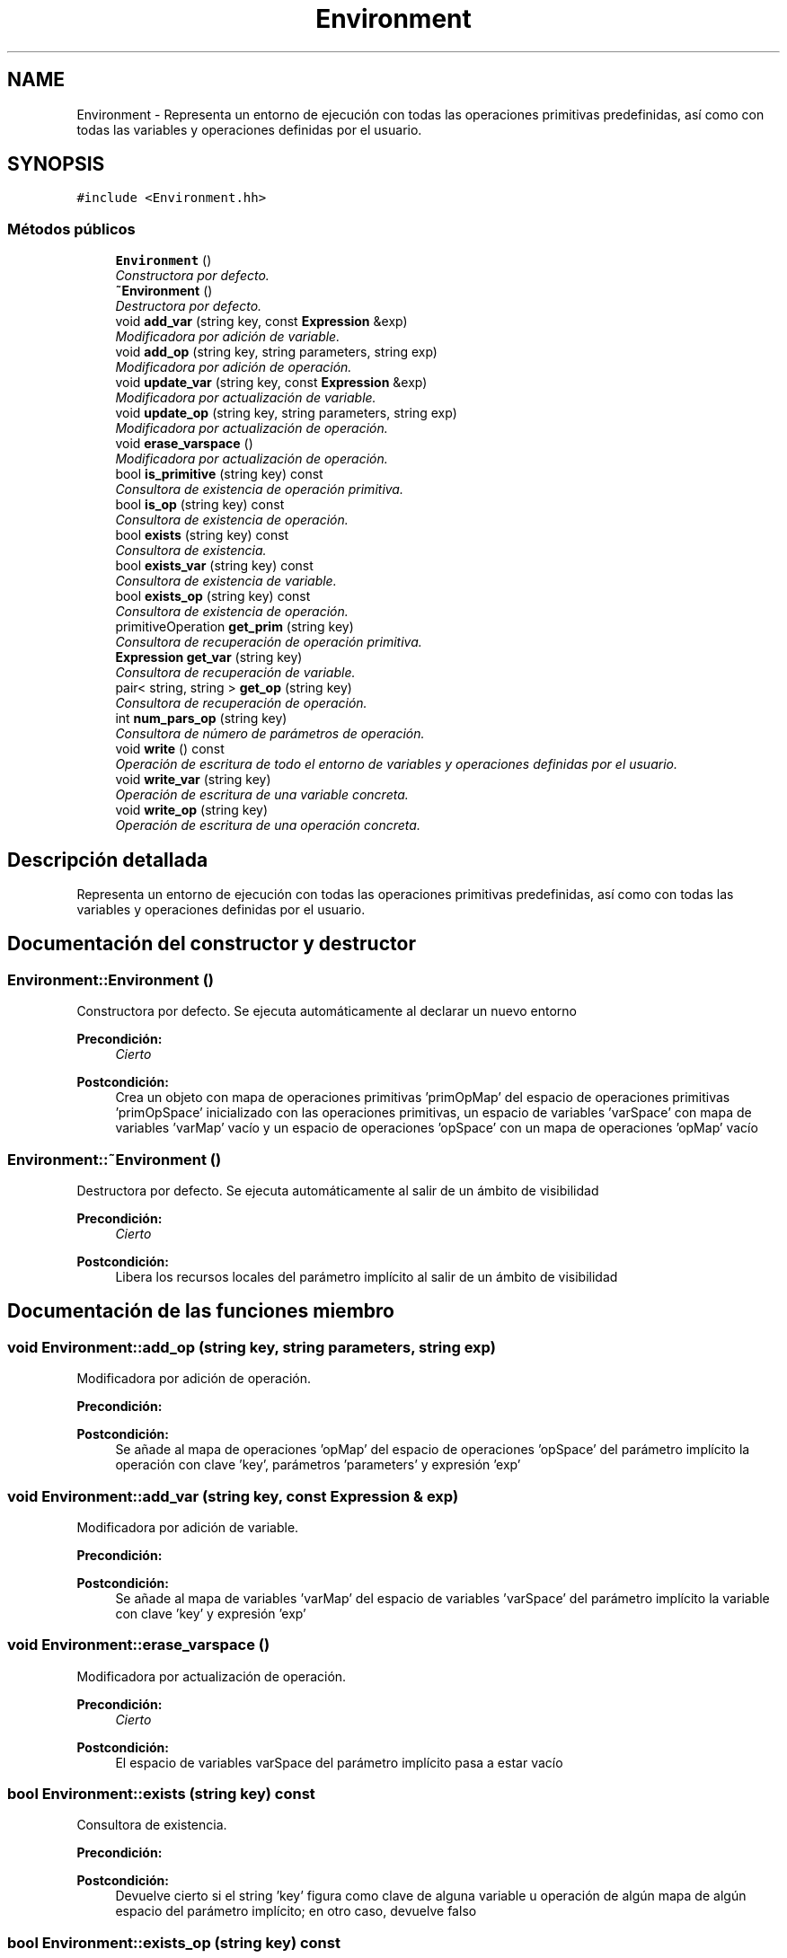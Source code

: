 .TH "Environment" 3 "Miércoles, 7 de Diciembre de 2016" "Version v1.1" "Calculadora de expresiones aritméticas" \" -*- nroff -*-
.ad l
.nh
.SH NAME
Environment \- Representa un entorno de ejecución con todas las operaciones primitivas predefinidas, así como con todas las variables y operaciones definidas por el usuario\&.  

.SH SYNOPSIS
.br
.PP
.PP
\fC#include <Environment\&.hh>\fP
.SS "Métodos públicos"

.in +1c
.ti -1c
.RI "\fBEnvironment\fP ()"
.br
.RI "\fIConstructora por defecto\&. \fP"
.ti -1c
.RI "\fB~Environment\fP ()"
.br
.RI "\fIDestructora por defecto\&. \fP"
.ti -1c
.RI "void \fBadd_var\fP (string key, const \fBExpression\fP &exp)"
.br
.RI "\fIModificadora por adición de variable\&. \fP"
.ti -1c
.RI "void \fBadd_op\fP (string key, string parameters, string exp)"
.br
.RI "\fIModificadora por adición de operación\&. \fP"
.ti -1c
.RI "void \fBupdate_var\fP (string key, const \fBExpression\fP &exp)"
.br
.RI "\fIModificadora por actualización de variable\&. \fP"
.ti -1c
.RI "void \fBupdate_op\fP (string key, string parameters, string exp)"
.br
.RI "\fIModificadora por actualización de operación\&. \fP"
.ti -1c
.RI "void \fBerase_varspace\fP ()"
.br
.RI "\fIModificadora por actualización de operación\&. \fP"
.ti -1c
.RI "bool \fBis_primitive\fP (string key) const "
.br
.RI "\fIConsultora de existencia de operación primitiva\&. \fP"
.ti -1c
.RI "bool \fBis_op\fP (string key) const "
.br
.RI "\fIConsultora de existencia de operación\&. \fP"
.ti -1c
.RI "bool \fBexists\fP (string key) const "
.br
.RI "\fIConsultora de existencia\&. \fP"
.ti -1c
.RI "bool \fBexists_var\fP (string key) const "
.br
.RI "\fIConsultora de existencia de variable\&. \fP"
.ti -1c
.RI "bool \fBexists_op\fP (string key) const "
.br
.RI "\fIConsultora de existencia de operación\&. \fP"
.ti -1c
.RI "primitiveOperation \fBget_prim\fP (string key)"
.br
.RI "\fIConsultora de recuperación de operación primitiva\&. \fP"
.ti -1c
.RI "\fBExpression\fP \fBget_var\fP (string key)"
.br
.RI "\fIConsultora de recuperación de variable\&. \fP"
.ti -1c
.RI "pair< string, string > \fBget_op\fP (string key)"
.br
.RI "\fIConsultora de recuperación de operación\&. \fP"
.ti -1c
.RI "int \fBnum_pars_op\fP (string key)"
.br
.RI "\fIConsultora de número de parámetros de operación\&. \fP"
.ti -1c
.RI "void \fBwrite\fP () const "
.br
.RI "\fIOperación de escritura de todo el entorno de variables y operaciones definidas por el usuario\&. \fP"
.ti -1c
.RI "void \fBwrite_var\fP (string key)"
.br
.RI "\fIOperación de escritura de una variable concreta\&. \fP"
.ti -1c
.RI "void \fBwrite_op\fP (string key)"
.br
.RI "\fIOperación de escritura de una operación concreta\&. \fP"
.in -1c
.SH "Descripción detallada"
.PP 
Representa un entorno de ejecución con todas las operaciones primitivas predefinidas, así como con todas las variables y operaciones definidas por el usuario\&. 
.SH "Documentación del constructor y destructor"
.PP 
.SS "Environment::Environment ()"

.PP
Constructora por defecto\&. Se ejecuta automáticamente al declarar un nuevo entorno 
.PP
\fBPrecondición:\fP
.RS 4
\fICierto\fP 
.RE
.PP
\fBPostcondición:\fP
.RS 4
Crea un objeto con mapa de operaciones primitivas 'primOpMap' del espacio de operaciones primitivas 'primOpSpace' inicializado con las operaciones primitivas, un espacio de variables 'varSpace' con mapa de variables 'varMap' vacío y un espacio de operaciones 'opSpace' con un mapa de operaciones 'opMap' vacío 
.RE
.PP

.SS "Environment::~Environment ()"

.PP
Destructora por defecto\&. Se ejecuta automáticamente al salir de un ámbito de visibilidad 
.PP
\fBPrecondición:\fP
.RS 4
\fICierto\fP 
.RE
.PP
\fBPostcondición:\fP
.RS 4
Libera los recursos locales del parámetro implícito al salir de un ámbito de visibilidad 
.RE
.PP

.SH "Documentación de las funciones miembro"
.PP 
.SS "void Environment::add_op (string key, string parameters, string exp)"

.PP
Modificadora por adición de operación\&. 
.PP
\fBPrecondición:\fP
.RS 4
'key' es un string no vacío; 'key' no corresponde al nombre de ninguna de las operaciones primitivas; el mapa de operaciones 'opMap' del espacio de operaciones 'opSpace' del parámetro implícito no contiene ninguna operación con clave 'key' 
.RE
.PP
\fBPostcondición:\fP
.RS 4
Se añade al mapa de operaciones 'opMap' del espacio de operaciones 'opSpace' del parámetro implícito la operación con clave 'key', parámetros 'parameters' y expresión 'exp' 
.RE
.PP

.SS "void Environment::add_var (string key, const \fBExpression\fP & exp)"

.PP
Modificadora por adición de variable\&. 
.PP
\fBPrecondición:\fP
.RS 4
'key' es un string no vacío; el mapa de variables 'varMap' del espacio de variables 'varSpace' del parámetro implícito no contiene ninguna variable con clave 'key' 
.RE
.PP
\fBPostcondición:\fP
.RS 4
Se añade al mapa de variables 'varMap' del espacio de variables 'varSpace' del parámetro implícito la variable con clave 'key' y expresión 'exp' 
.RE
.PP

.SS "void Environment::erase_varspace ()"

.PP
Modificadora por actualización de operación\&. 
.PP
\fBPrecondición:\fP
.RS 4
\fICierto\fP 
.RE
.PP
\fBPostcondición:\fP
.RS 4
El espacio de variables varSpace del parámetro implícito pasa a estar vacío 
.RE
.PP

.SS "bool Environment::exists (string key) const"

.PP
Consultora de existencia\&. 
.PP
\fBPrecondición:\fP
.RS 4
'key' es un string no vacío 
.RE
.PP
\fBPostcondición:\fP
.RS 4
Devuelve cierto si el string 'key' figura como clave de alguna variable u operación de algún mapa de algún espacio del parámetro implícito; en otro caso, devuelve falso 
.RE
.PP

.SS "bool Environment::exists_op (string key) const"

.PP
Consultora de existencia de operación\&. 
.PP
\fBPrecondición:\fP
.RS 4
'key' es un string no vacío 
.RE
.PP
\fBPostcondición:\fP
.RS 4
Devuelve cierto si la operación con clave 'key' existe en el mapa de operaciones 'opMap' del espacio de operaciones 'opSpace' del parámetro implícito; en otro caso, devuelve falso 
.RE
.PP

.SS "bool Environment::exists_var (string key) const"

.PP
Consultora de existencia de variable\&. 
.PP
\fBPrecondición:\fP
.RS 4
'key' es un string no vacío 
.RE
.PP
\fBPostcondición:\fP
.RS 4
Devuelve cierto si la variable con clave 'key' existe en el mapa de variables 'varMap' del espacio de variables 'varSpace' del parámetro implícito; en otro caso, devuelve falso 
.RE
.PP

.SS "pair< string, string > Environment::get_op (string key)"

.PP
Consultora de recuperación de operación\&. 
.PP
\fBPrecondición:\fP
.RS 4
'key' es un string no vacío; el mapa de operaciones 'opMap' del espacio de operaciones 'opSpace' del parámetro implícito contiene una operación con clave 'key' 
.RE
.PP
\fBPostcondición:\fP
.RS 4
Devuelve los parámetros y la expresión, respectivamente en forma de pair, de la operación representada por la clave 'key' 
.RE
.PP

.SS "primitiveOperation Environment::get_prim (string key)"

.PP
Consultora de recuperación de operación primitiva\&. 
.PP
\fBPrecondición:\fP
.RS 4
'key' es un string no vacío; el mapa de operaciones primitivas 'primOpMap' del espacio de operaciones primitivas 'primOpSpace' del parámetro implícito contiene una operación primitiva con clave 'key' 
.RE
.PP
\fBPostcondición:\fP
.RS 4
Devuelve la operación primitiva representada por la clave 'key' 
.RE
.PP

.SS "\fBExpression\fP Environment::get_var (string key)"

.PP
Consultora de recuperación de variable\&. 
.PP
\fBPrecondición:\fP
.RS 4
'key' es un string no vacío; el mapa de variables 'varMap' del espacio de variables 'varSpace' del parámetro implícito contiene una variable con clave 'key' 
.RE
.PP
\fBPostcondición:\fP
.RS 4
Devuelve la expresión representada por la variable de clave 'key' 
.RE
.PP

.SS "bool Environment::is_op (string key) const"

.PP
Consultora de existencia de operación\&. 
.PP
\fBPrecondición:\fP
.RS 4
'key' es un string no vacío 
.RE
.PP
\fBPostcondición:\fP
.RS 4
Devuelve cierto si la operación de clave 'key' es una operación contenida en el mapa de operaciones 'opMap' del espacio de operaciones 'opSpace' o en el mapa de operaciones primitivas 'primOpMap' del espacio de operaciones primitivas 'primOpSpace'; en otro caso, devuelve falso 
.RE
.PP

.SS "bool Environment::is_primitive (string key) const"

.PP
Consultora de existencia de operación primitiva\&. 
.PP
\fBPrecondición:\fP
.RS 4
'key' es un string no vacío 
.RE
.PP
\fBPostcondición:\fP
.RS 4
Devuelve cierto si la operación de clave 'key' es una operación primitiva contenida en el mapa de operaciones 'primOpMap' del espacio de operaciones primitivas 'primOpSpace'; en otro caso, devuelve falso 
.RE
.PP

.SS "int Environment::num_pars_op (string key)"

.PP
Consultora de número de parámetros de operación\&. 
.PP
\fBPrecondición:\fP
.RS 4
'key' es un string no vacío; el mapa de operaciones 'opMap' del espacio de operaciones 'opSpace' del parámetro implícito contiene una operación con clave 'key' 
.RE
.PP
\fBPostcondición:\fP
.RS 4
Devuelve el número de parámetros de la operación representada por la clave 'key' 
.RE
.PP

.SS "void Environment::update_op (string key, string parameters, string exp)"

.PP
Modificadora por actualización de operación\&. 
.PP
\fBPrecondición:\fP
.RS 4
'key' es un string no vacío; 'key' no corresponde al nombre de ninguna de las operaciones primitivas; el mapa de operaciones 'opMap' del espacio de operaciones 'opSpace' del parámetro implícito contiene una operación con clave 'key' 
.RE
.PP
\fBPostcondición:\fP
.RS 4
Los parámetros y la expresión de la operación con clave 'key' en el mapa de operaciones 'opMap' del espacio de operaciones 'opSpace' del parámetro implícito pasan a ser 'parameters' y 'exp', respectivamente 
.RE
.PP

.SS "void Environment::update_var (string key, const \fBExpression\fP & exp)"

.PP
Modificadora por actualización de variable\&. 
.PP
\fBPrecondición:\fP
.RS 4
'key' es un string no vacío; el mapa de variables 'varMap' del espacio de variables 'varSpace' del parámetro implícito contiene una variable con clave 'key' 
.RE
.PP
\fBPostcondición:\fP
.RS 4
La expresión de la variable con clave 'key' en el mapa de variables 'varMap' del espacio de variables 'varSpace' del parámetro implícito pasa a ser 'exp' 
.RE
.PP

.SS "void Environment::write () const"

.PP
Operación de escritura de todo el entorno de variables y operaciones definidas por el usuario\&. 
.PP
\fBPrecondición:\fP
.RS 4
\fICierto\fP 
.RE
.PP
\fBPostcondición:\fP
.RS 4
Se ha escrito el contenido del espacio de variables 'varSpace' y del espacio de operaciones 'opSpace' por el canal estándar de salida, si lo tenían; en el caso del contenido del espacio de variables 'varSpace', si el resultado de evaluar la expresión de alguna de las variables es indefinido, se escribe 'indefinido'; si alguno o ambos espacios están vacíos, no se escribe nada en relacion al/los espacio/s vacío/s por el canal estándar de salida 
.RE
.PP

.SS "void Environment::write_op (string key)"

.PP
Operación de escritura de una operación concreta\&. 
.PP
\fBPrecondición:\fP
.RS 4
'key' es un string no vacío; el mapa de operaciones 'opMap' del espacio de operaciones 'opSpace' del parámetro implícito contiene una operación con clave 'key' 
.RE
.PP
\fBPostcondición:\fP
.RS 4
Se ha escrito el contenido de la operación con clave 'key' por el canal estándar de salida 
.RE
.PP

.SS "void Environment::write_var (string key)"

.PP
Operación de escritura de una variable concreta\&. 
.PP
\fBPrecondición:\fP
.RS 4
'key' es un string no vacío; el mapa de variables 'varMap' del espacio de variables 'varSpace' del parámetro implícito contiene una variable con clave 'key' 
.RE
.PP
\fBPostcondición:\fP
.RS 4
Se ha escrito el contenido de la variable con clave 'key' por el canal estándar de salida; en caso que el resultado de evaluar la expresión sea indefinido, se escribe 'indefinido' 
.RE
.PP


.SH "Autor"
.PP 
Generado automáticamente por Doxygen para Calculadora de expresiones aritméticas del código fuente\&.
